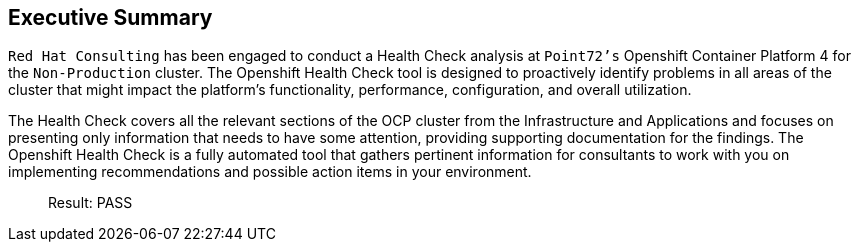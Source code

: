 
== Executive Summary 

`Red Hat Consulting` has been engaged to conduct a Health Check analysis at `Point72's` Openshift Container Platform 4 for the `Non-Production` cluster. The Openshift Health Check tool is designed to proactively identify problems in all areas of the cluster that might impact the platform's functionality, performance, configuration, and overall utilization. 

The Health Check covers all the relevant sections of the OCP cluster from the Infrastructure and Applications and focuses on presenting only information that needs to have some attention, providing supporting documentation for the findings. The Openshift Health Check is a fully automated tool that gathers pertinent information for consultants to work with you on implementing recommendations and possible action items in your environment.

> Result: PASS

